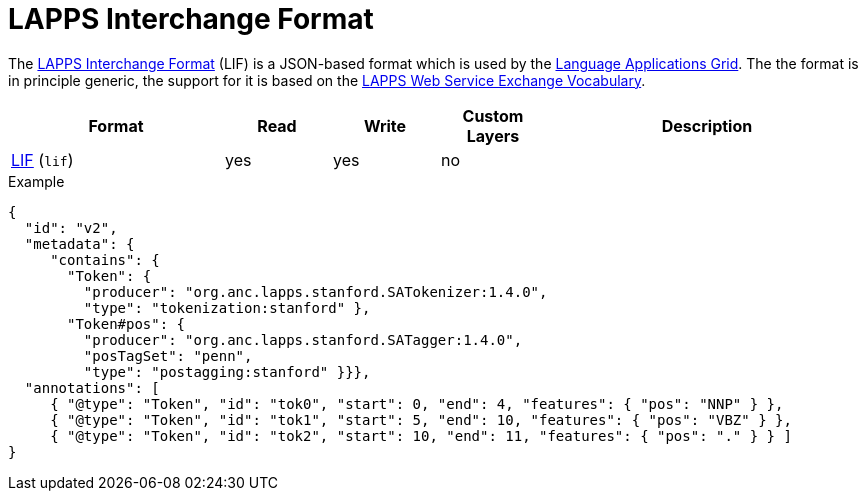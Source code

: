 // Copyright 2019
// Ubiquitous Knowledge Processing (UKP) Lab and FG Language Technology
// Technische Universität Darmstadt
// 
// Licensed to the Technische Universität Darmstadt under one
// or more contributor license agreements.  See the NOTICE file
// distributed with this work for additional information
// regarding copyright ownership.  The Technische Universität Darmstadt 
// licenses this file to you under the Apache License, Version 2.0 (the
// "License"); you may not use this file except in compliance
// with the License.
//  
// http://www.apache.org/licenses/LICENSE-2.0
// 
// Unless required by applicable law or agreed to in writing, software
// distributed under the License is distributed on an "AS IS" BASIS,
// WITHOUT WARRANTIES OR CONDITIONS OF ANY KIND, either express or implied.
// See the License for the specific language governing permissions and
// limitations under the License.

[[sect_formats_lif]]
= LAPPS Interchange Format

The link:https://wiki.lappsgrid.org/interchange/[LAPPS Interchange Format] (LIF) is a JSON-based format which is used by the link:http://www.lappsgrid.org[Language Applications Grid]. The the format is in principle generic, the support for it is based on the link:http://vocab.lappsgrid.org[LAPPS Web Service Exchange Vocabulary].

[cols="2,1,1,1,3"]
|====
| Format | Read | Write | Custom Layers | Description

| link:https://wiki.lappsgrid.org/interchange/[LIF] (`lif`)
| yes
| yes
| no
| 
|====

.Example
[source,text]
----
{
  "id": "v2",
  "metadata": {
     "contains": {
       "Token": {
         "producer": "org.anc.lapps.stanford.SATokenizer:1.4.0",
         "type": "tokenization:stanford" },
       "Token#pos": {
         "producer": "org.anc.lapps.stanford.SATagger:1.4.0",
         "posTagSet": "penn",
         "type": "postagging:stanford" }}},
  "annotations": [
     { "@type": "Token", "id": "tok0", "start": 0, "end": 4, "features": { "pos": "NNP" } },
     { "@type": "Token", "id": "tok1", "start": 5, "end": 10, "features": { "pos": "VBZ" } },
     { "@type": "Token", "id": "tok2", "start": 10, "end": 11, "features": { "pos": "." } } ]
}
----
